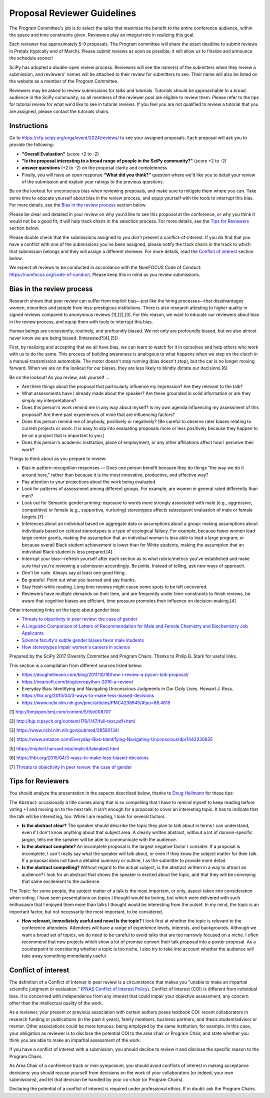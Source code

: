 Proposal Reviewer Guidelines
============================

.. image:: reviewers.jpeg
  :width: 400
  :alt: me: I should really go to bed now... also me: I will just review one more SciPy proposal

The Program Committee's job is to select the talks that maximize the benefit to the entire conference audience, within the space and time constraints given. Reviewers play an integral role in realizing this goal.

Each reviewer has approximately 5-9 proposals. The Program committee will share the exact deadline to submit reviews in Pretalx (typically end of March). Please submit reviews as soon as possible; it will allow us to finalize and announce the schedule sooner!

SciPy has adopted a double-open review process. Reviewers will see the name(s) of the submitters when they review a submission, and reviewers' names will be attached to their review for submitters to see. Their name will also be listed on the website as a member of the Program Committee.

Reviewers may be asked to review submissions for talks and tutorials. Tutorials should be approachable to a broad audience in the SciPy community, so all members of the reviewer pool are eligible to review them. Please refer to the tips for tutorial review for what we'd like to see in tutorial reviews. If you feel you are not qualified to review a tutorial that you are assigned, please contact the tutorials chairs.

Instructions
------------

.. image:: pretalx.jpeg
  :width: 400
  :alt: One does not simply Pretalx

Go to https://cfp.scipy.org/orga/event/2024/reviews/ to see your assigned proposals.
Each proposal will ask you to provide the following:

- **"Overall Evaluation"** (score +2 to -2)
-  **"Is the proposal interesting to a broad range of people in the SciPy community?"** (score +2 to -2)
- **answer questions** (+2 to -2) on the proposal clarity and completeness
- Finally, you will have an open response **"What did you think?"** question where we'd like you to detail your review of the submission and explain your ratings to the previous questions. 

Be on the lookout for unconscious bias when reviewing proposals, and make sure to mitigate them where you can. Take some time to educate yourself about bias in the review process, and equip yourself with the tools to interrupt this bias. For more details, see the `Bias in the review process`_ section below.

Please be clear and detailed in your review on why you'd like to see this proposal at the conference, or why you think it would not be a good fit; it will help track chairs in the selection process. For more details, see the `Tips for Reviewers`_ section below.

Please double check that the submissions assigned to you don't present a conflict-of-interest. If you do find that you have a conflict with one of the submissions you've been assigned, please notify the track chairs in the track to which that submission belongs and they will assign a different reviewer. For more details, read the `Conflict of interest`_ section below.

We expect all reviews to be conducted in accordance with the NumFOCUS Code of Conduct: https://numfocus.org/code-of-conduct. Please keep this in mind as you review submissions.


Bias in the review process
--------------------------

.. image:: bias.jpeg
  :width: 400
  :alt: your bias is showing. just a bit

Research shows that peer review can suffer from implicit bias—just like the hiring processes—that disadvantages women, minorities and people from less-prestigious institutions. There is also research attesting to higher quality in signed reviews compared to anonymous reviews [1],[2],[3]. For this reason, we want to educate our reviewers about bias in the review process, and equip them with tools to interrupt this bias.

Human beings are consistently, routinely, and profoundly biased. We not only are profoundly biased, but we also almost never know we are being biased. (Interested?[4],[5])

First, by realizing and accepting that we all have bias, we can learn to watch for it in ourselves and help others who work with us to do the same. This process of building awareness is analogous to what happens when we step on the clutch in a manual-transmission automobile. The motor doesn't stop running (bias doesn't stop), but the car is no longer moving forward. When we are on the lookout for our biases, they are less likely to blindly dictate our decisions.[6]

Be on the lookout! As you review, ask yourself …

- Are there things about the proposal that particularly influence my impression? Are they relevant to the talk?

- What assessments have I already made about the speaker? Are these grounded in solid information or are they simply my interpretations?

- Does this person's work remind me in any way about myself? Is my own agenda influencing my assessment of this proposal? Are there past experiences of mine that are influencing factors?

- Does this person remind me of anybody, positively or negatively? (Be careful to observe rater biases relating to current projects or work. It is easy to slip into evaluating proposals more or less positively because they happen to be on a project that is important to you.)

- Does this person's academic institution, place of employment, or any other affiliations affect how I perceive their work?


Things to think about as you prepare to review:

- Bias in pattern-recognition responses — Does one person benefit because they do things “the way we do it around here,” rather than because it is the most innovative, productive, and effective way?

- Pay attention to your projections about the work being evaluated.

- Look for patterns of assessment among different groups. For example, are women in general rated differently than men? 

- Look out for Semantic gender priming: exposure to words more strongly associated with male (e.g., aggressive, competitive) or female (e.g., supportive, nurturing) stereotypes affects subsequent evaluation of male or female targets.[7] 

- Inferences about an individual based on aggregate data or assumptions about a group: making assumptions about individuals based on cultural stereotypes is a type of ecological fallacy. For example, because fewer women lead large center grants, making the assumption that an individual woman is less able to lead a large program; or because overall Black student achievement is lower than for White students, making the assumption that an individual Black student is less prepared.[4]

- Interrupt your bias—refresh yourself after each section as to what rubric/metrics you've established and make sure that you're reviewing a submission accordingly. Be polite. Instead of telling, ask new ways of approach.

- Don't be rude. Always say at least one good thing.

- Be grateful. Point out what you learned and say thanks.

- Stay fresh while reading. Long time reviews might cause some spots to be left uncovered.

- Reviewers have multiple demands on their time, and are frequently under time-constraints to finish reviews, be aware that cognitive biases are efficient, time pressure promotes their influence on decision-making.[4]


Other interesting links on the topic about gender bias:


- `Threats to objectivity in peer review: the case of gender <https://www.google.com/url?q=https://www.ncbi.nlm.nih.gov/pmc/articles/PMC4552397/&sa=D&ust=1490135409272000&usg=AFQjCNHHxEg8S2lRH-uZYvHLWvQquG3fdg>`_

- `A Linguistic Comparison of Letters of Recommendation for Male and Female Chemistry and Biochemistry Job Applicants <https://www.google.com/url?q=https://www.ncbi.nlm.nih.gov/pmc/articles/PMC2572075/&sa=D&ust=1490135409273000&usg=AFQjCNG7ODzPnsgxZEaDoxNdNSfjeVskAw>`_

- `Science faculty's subtle gender biases favor male students <https://www.google.com/url?q=http://www.pnas.org/content/109/41/16474.abstract&sa=D&ust=1490135409274000&usg=AFQjCNHeGWyMB7QNHg67j-Blecszk7H9Ig>`_

- `How stereotypes impair women's careers in science <https://www.google.com/url?q=http://www.pnas.org/content/111/12/4403.abstract0&sa=D&ust=1490135409275000&usg=AFQjCNGs6y8FQwel92fbeClDr8_iTHsxUw>`_

Prepared by the SciPy 2017 Diversity Committee and Program Chairs. Thanks to Philip B. Stark for useful links.

This section is a compilation from different sources listed below:

- https://doughellmann.com/blog/2011/10/18/how-i-review-a-pycon-talk-proposal/

- https://nearsoft.com/blog/europython-2016-a-review/

- Everyday Bias: Identifying and Navigating Unconscious Judgments in Our Daily Lives. Howard J. Ross.

- https://hbr.org/2015/04/3-ways-to-make-less-biased-decisions

- https://www.ncbi.nlm.nih.gov/pmc/articles/PMC4238945/#!po=88.4615


[1] http://bmjopen.bmj.com/content/5/9/e008707

[2] http://bjp.rcpsych.org/content/176/1/47/full-text.pdf+html

[3] https://www.ncbi.nlm.nih.gov/pubmed/28580134/ 

[4] https://www.amazon.com/Everyday-Bias-Identifying-Navigating-Unconscious/dp/1442230835

[5] https://implicit.harvard.edu/implicit/takeatest.html

[6] https://hbr.org/2015/04/3-ways-to-make-less-biased-decisions

[7] `Threats to objectivity in peer review: the case of gender <https://doi.org/10.1016%2Fj.tips.2014.06.005>`_


Tips for Reviewers
------------------

.. image:: reading.png
  :width: 400
  :alt: I don't always do research. But when I do I make sure it's qualitative

You should analyze the presentation in the aspects described below, thanks to `Doug Hellmann <https://doughellmann.com/blog/>`_ for these tips:

The Abstract: occasionally a title comes along that is so compelling that I have to remind myself to keep reading before voting +1 and moving on to the next talk. It isn't enough for a proposal to cover an interesting topic. It has to indicate that the talk will be interesting, too. While I am reading, I look for several factors.

- **Is the abstract clear?** The speaker should describe the topic they plan to talk about in terms I can understand, even if I don't know anything about that subject area. A clearly written abstract, without a lot of domain-specific jargon, tells me the speaker will be able to communicate with the audience.

- **Is the abstract complete?** An incomplete proposal is the largest negative factor I consider. If a proposal is incomplete, I can't really say what the speaker will talk about, or even if they know the subject matter for their talk. If a proposal does not have a detailed summary or outline, I as the submitter to provide more detail.

- **Is the abstract compelling?** Without regard to the actual subject, is the abstract written in a way to attract an audience? I look for an abstract that shows the speaker is excited about the topic, and that they will be conveying that same excitement to the audience.

The Topic: for some people, the subject matter of a talk is the most important, or only, aspect taken into consideration when voting. I have seen presentations on topics I thought would be boring, but which were delivered with such enthusiasm that I enjoyed them more than talks I thought would be interesting from the outset. In my mind, the topic is an important factor, but not necessarily the most important, to be considered.

- **How relevant, immediately useful and novel is the topic?** I look first at whether the topic is relevant to the conference attendees. Attendees will have a range of experience levels, interests, and backgrounds. Although we want a broad set of topics, we do need to be careful to avoid talks that are too narrowly focused on a niche. I often recommend that new projects which show a lot of promise convert their talk proposal into a poster proposal. As a counterpoint to considering whether a topic is too niche, I also try to take into account whether the audience will take away something immediately useful.

Conflict of interest
--------------------

.. image:: coi.jpeg
  :width: 400
  :alt: Conflict of interest? I never saw a conflict that didn't interest me

The definition of a Conflict of Interest in peer review is a circumstance that makes you "unable to make an impartial scientific judgment or evaluation.” (`PNAS Conflict of Interest Policy <https://www.pnas.org/site/authors/coi.xhtml>`_). 
Conflict of Interest (COI) is different from individual bias. It is concerned with independence from any interest that could impair your objective assessment, any concern other than the intellectual quality of the work.

As a reviewer, your present or previous association with certain authors poses textbook COI: recent collaborators in research funding or publications (in the past 4 years), family members, business partners, and thesis student/advisor or mentor. Other associations could be more tenuous: being employed by the same institution, for example. In this case, your obligation as reviewer is to disclose the potential COI to the area chair or Program Chair, and state whether you think you are able to make an impartial assessment of the work.

If you have a conflict of interest with a submission, you should decline to review it and disclose the specific reason to the Program Chairs.

As Area Chair of a conference track or mini symposium, you should avoid conflicts of interest in making acceptance decisions: you should recuse yourself from decisions on the work of your collaborators (or indeed, your own submissions), and let that decision be handled by your co-chair (or Program Chairs).

Declaring the potential of a conflict of interest is required under professional ethics. If in doubt: ask the Program Chairs.
